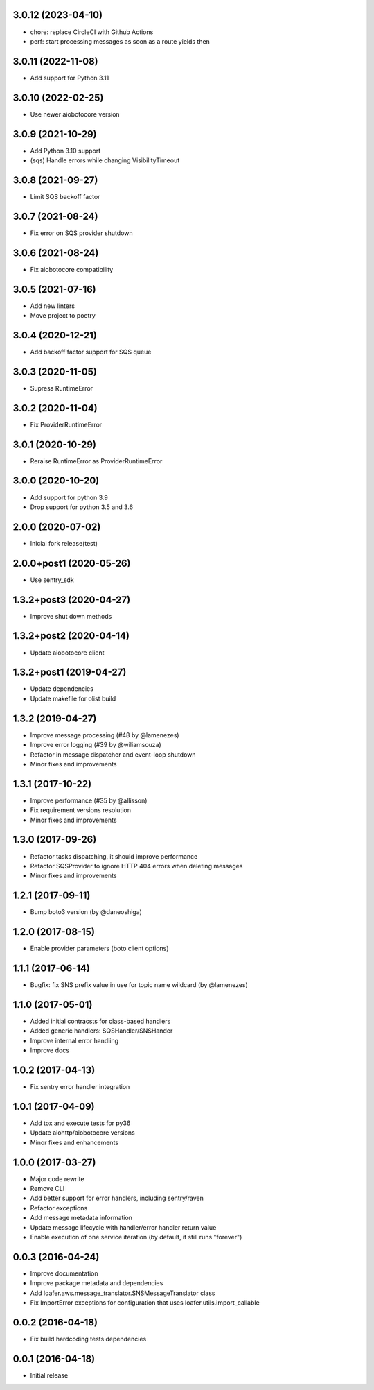 3.0.12 (2023-04-10)
------------------

* chore: replace CircleCI with Github Actions
* perf: start processing messages as soon as a route yields then

3.0.11 (2022-11-08)
------------------

* Add support for Python 3.11

3.0.10 (2022-02-25)
------------------

* Use newer aiobotocore version

3.0.9 (2021-10-29)
------------------

* Add Python 3.10 support
* (sqs) Handle errors while changing VisibilityTimeout

3.0.8 (2021-09-27)
------------------

* Limit SQS backoff factor

3.0.7 (2021-08-24)
------------------

* Fix error on SQS provider shutdown

3.0.6 (2021-08-24)
------------------

* Fix aiobotocore compatibility

3.0.5 (2021-07-16)
------------------

* Add new linters
* Move project to poetry

3.0.4 (2020-12-21)
------------------

* Add backoff factor support for SQS queue

3.0.3 (2020-11-05)
------------------

* Supress RuntimeError

3.0.2 (2020-11-04)
------------------

* Fix ProviderRuntimeError

3.0.1 (2020-10-29)
------------------

* Reraise RuntimeError as ProviderRuntimeError

3.0.0 (2020-10-20)
------------------

* Add support for python 3.9
* Drop support for python 3.5 and 3.6

2.0.0 (2020-07-02)
----------------------------------

* Inicial fork release(test)

2.0.0+post1 (2020-05-26)
----------------------------------

* Use sentry_sdk


1.3.2+post3 (2020-04-27)
----------------------------------

* Improve shut down methods


1.3.2+post2 (2020-04-14)
----------------------------------

* Update aiobotocore client


1.3.2+post1 (2019-04-27)
----------------------------------

* Update dependencies
* Update makefile for olist build


1.3.2 (2019-04-27)
----------------------------------

* Improve message processing (#48 by @lamenezes)
* Improve error logging (#39 by @wiliamsouza)
* Refactor in message dispatcher and event-loop shutdown
* Minor fixes and improvements

1.3.1 (2017-10-22)
----------------------------------

* Improve performance (#35 by @allisson)
* Fix requirement versions resolution
* Minor fixes and improvements

1.3.0 (2017-09-26)
----------------------------------

* Refactor tasks dispatching, it should improve performance
* Refactor SQSProvider to ignore HTTP 404 errors when deleting messages
* Minor fixes and improvements

1.2.1 (2017-09-11)
----------------------------------

* Bump boto3 version (by @daneoshiga)

1.2.0 (2017-08-15)
----------------------------------

* Enable provider parameters (boto client options)

1.1.1 (2017-06-14)
----------------------------------

* Bugfix: fix SNS prefix value in use for topic name wildcard (by @lamenezes)

1.1.0 (2017-05-01)
----------------------------------

* Added initial contracsts for class-based handlers
* Added generic handlers: SQSHandler/SNSHander
* Improve internal error handling
* Improve docs

1.0.2 (2017-04-13)
----------------------------------

* Fix sentry error handler integration

1.0.1 (2017-04-09)
----------------------------------

* Add tox and execute tests for py36
* Update aiohttp/aiobotocore versions
* Minor fixes and enhancements


1.0.0 (2017-03-27)
----------------------------------

* Major code rewrite
* Remove CLI
* Add better support for error handlers, including sentry/raven
* Refactor exceptions
* Add message metadata information
* Update message lifecycle with handler/error handler return value
* Enable execution of one service iteration (by default, it still runs "forever")


0.0.3 (2016-04-24)
----------------------------------

* Improve documentation
* Improve package metadata and dependencies
* Add loafer.aws.message_translator.SNSMessageTranslator class
* Fix ImportError exceptions for configuration that uses loafer.utils.import_callable


0.0.2 (2016-04-18)
----------------------------------

* Fix build hardcoding tests dependencies


0.0.1 (2016-04-18)
----------------------------------

* Initial release
